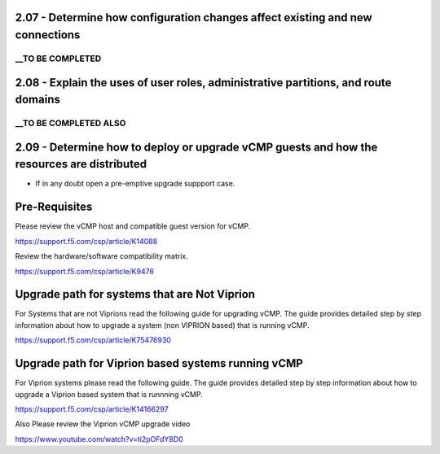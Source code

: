 2.07 - Determine how configuration changes affect existing and new connections
==============================================================================

__TO BE COMPLETED
-----------------

2.08 - Explain the uses of user roles, administrative partitions, and route domains
===================================================================================

__TO BE COMPLETED ALSO
----------------------

2.09 - Determine how to deploy or upgrade vCMP guests and how the resources are distributed
===========================================================================================

* If in any doubt open a pre-emptive upgrade suppport case.

Pre-Requisites
==============

Please review the vCMP host and compatible guest version for vCMP.

https://support.f5.com/csp/article/K14088

Review the hardware/software compatibility matrix.

https://support.f5.com/csp/article/K9476


Upgrade path for systems that are Not Viprion
=============================================

For Systems that are not Viprions read the following guide for upgrading vCMP.
The guide provides detailed step by step information about how to upgrade a system (non VIPRION based)
that is running vCMP.


https://support.f5.com/csp/article/K75476930


Upgrade path for Viprion based systems running vCMP
===================================================

For Viprion systems please read the following guide.
The guide provides detailed step by step information about how to upgrade a Viprion based system that is runnning vCMP.


https://support.f5.com/csp/article/K14166297

Also Please review the Viprion vCMP upgrade video

https://www.youtube.com/watch?v=ti2pOFdY8D0



